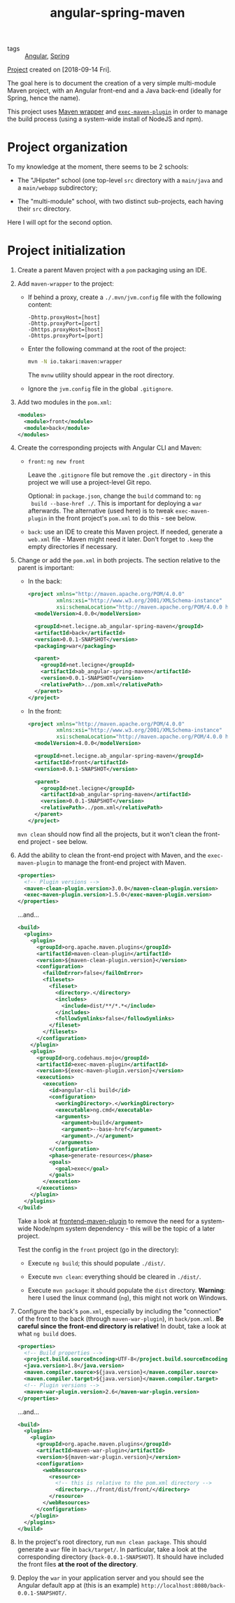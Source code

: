 :PROPERTIES:
:ID:       e6e739d5-044d-4366-9fd2-2281fd876eb6
:END:
#+title: angular-spring-maven
#+filetags: :project:

- tags :: [[id:f242b92c-3a91-4d78-8708-a1528c56959f][Angular]], [[id:1ef4c08e-f028-42a9-89fb-74138976e198][Spring]]

[[file:code/angular-spring-maven/][Project]] created on [2018-09-14 Fri].

The goal here is to document the creation of a very simple
multi-module Maven project, with an Angular front-end and a Java
back-end (ideally for Spring, hence the name).

This project uses [[https://github.com/takari/maven-wrapper][Maven wrapper]] and [[https://www.mojohaus.org/exec-maven-plugin/][=exec-maven-plugin=]] in order to
manage the build process (using a system-wide install of NodeJS and
npm).

* Project organization

To my knowledge at the moment, there seems to be 2 schools:

- The "JHipster" school (one top-level =src= directory with a
  =main/java= and a =main/webapp= subdirectory;

- The "multi-module" school, with two distinct sub-projects, each
  having their =src= directory.

Here I will opt for the second option.

* Project initialization
:PROPERTIES:
:CREATED:  [2022-08-28 Sun 17:21]
:END:

1. Create a parent Maven project with a =pom= packaging using an IDE.

2. Add =maven-wrapper= to the project:

   - If behind a proxy, create a =./.mvn/jvm.config= file with the
     following content:

     #+BEGIN_EXAMPLE
       -Dhttp.proxyHost=[host]
       -Dhttp.proxyPort=[port]
       -Dhttps.proxyHost=[host]
       -Dhttps.proxyPort=[port]
     #+END_EXAMPLE

   - Enter the following command at the root of the project:

     #+BEGIN_SRC sh
       mvn -N io.takari:maven:wrapper
     #+END_SRC

     The =mvnw= utility should appear in the root directory.

   - Ignore the =jvm.config= file in the global =.gitignore=.

3. Add two modules in the =pom.xml=:

   #+BEGIN_SRC xml
     <modules>
       <module>front</module>
       <module>back</module>
     </modules>
   #+END_SRC

4. Create the corresponding projects with Angular CLI and Maven:

   - =front=: =ng new front=

     Leave the =.gitignore= file but remove the =.git= directory - in
     this project we will use a project-level Git repo.

     Optional: in =package.json=, change the =build= command to: =ng
     build --base-href ./=. This is important for deploying a =war=
     afterwards. The alternative (used here) is to tweak
     =exec-maven-plugin= in the front project's =pom.xml= to do this -
     see below.

   - =back=: use an IDE to create this Maven project. If needed,
     generate a =web.xml= file - Maven might need it later. Don't
     forget to =.keep= the empty directories if necessary.

5. Change or add the =pom.xml= in both projects. The section relative
   to the parent is important:

   - In the back:

     #+BEGIN_SRC xml
       <project xmlns="http://maven.apache.org/POM/4.0.0"
                xmlns:xsi="http://www.w3.org/2001/XMLSchema-instance"
                xsi:schemaLocation="http://maven.apache.org/POM/4.0.0 http://maven.apache.org/xsd/maven-4.0.0.xsd">
         <modelVersion>4.0.0</modelVersion>

         <groupId>net.lecigne.ab_angular-spring-maven</groupId>
         <artifactId>back</artifactId>
         <version>0.0.1-SNAPSHOT</version>
         <packaging>war</packaging>

         <parent>
           <groupId>net.lecigne</groupId>
           <artifactId>ab_angular-spring-maven</artifactId>
           <version>0.0.1-SNAPSHOT</version>
           <relativePath>../pom.xml</relativePath>
         </parent>
       </project>
     #+END_SRC

   - In the front:

     #+BEGIN_SRC xml
       <project xmlns="http://maven.apache.org/POM/4.0.0"
                xmlns:xsi="http://www.w3.org/2001/XMLSchema-instance"
                xsi:schemaLocation="http://maven.apache.org/POM/4.0.0 http://maven.apache.org/xsd/maven-4.0.0.xsd">
         <modelVersion>4.0.0</modelVersion>

         <groupId>net.lecigne.ab_angular-spring-maven</groupId>
         <artifactId>front</artifactId>
         <version>0.0.1-SNAPSHOT</version>

         <parent>
           <groupId>net.lecigne</groupId>
           <artifactId>ab_angular-spring-maven</artifactId>
           <version>0.0.1-SNAPSHOT</version>
           <relativePath>../pom.xml</relativePath>
         </parent>
       </project>
     #+END_SRC

   =mvn clean= should now find all the projects, but it won't clean
   the front-end project - see below.

6. Add the ability to clean the front-end project with Maven, and the
   =exec-maven-plugin= to manage the front-end project with Maven.

   #+BEGIN_SRC xml
     <properties>
       <!-- Plugin versions -->
       <maven-clean-plugin.version>3.0.0</maven-clean-plugin.version>
       <exec-maven-plugin.version>1.5.0</exec-maven-plugin.version>
     </properties>
   #+END_SRC

   ...and...

   #+BEGIN_SRC xml
     <build>
       <plugins>
         <plugin>
           <groupId>org.apache.maven.plugins</groupId>
           <artifactId>maven-clean-plugin</artifactId>
           <version>${maven-clean-plugin.version}</version>
           <configuration>
             <failOnError>false</failOnError>
             <filesets>
               <fileset>
                 <directory>.</directory>
                 <includes>
                   <include>dist/**/*.*</include>
                 </includes>
                 <followSymlinks>false</followSymlinks>
               </fileset>
             </filesets>
           </configuration>
         </plugin>
         <plugin>
           <groupId>org.codehaus.mojo</groupId>
           <artifactId>exec-maven-plugin</artifactId>
           <version>${exec-maven-plugin.version}</version>
           <executions>
             <execution>
               <id>angular-cli build</id>
               <configuration>
                 <workingDirectory>.</workingDirectory>
                 <executable>ng.cmd</executable>
                 <arguments>
                   <argument>build</argument>
                   <argument>--base-href</argument>
                   <argument>./</argument>
                 </arguments>
               </configuration>
               <phase>generate-resources</phase>
               <goals>
                 <goal>exec</goal>
               </goals>
             </execution>
           </executions>
         </plugin>
       </plugins>
     </build>
   #+END_SRC

   Take a look at [[https://github.com/eirslett/frontend-maven-plugin][frontend-maven-plugin]] to remove the need for a
   system-wide Node/npm system dependency - this will be the topic of
   a later project.

   Test the config in the =front= project (go in the directory):

   - Execute =ng build=; this should populate =./dist/=.

   - Execute =mvn clean=: everything should be cleared in =./dist/=.

   - Execute =mvn package=: it should populate the =dist=
     directory. *Warning*: here I used the linux command (=ng=), this
     might not work on Windows.

7. Configure the back's =pom.xml=, especially by including the
   "connection" of the front to the back (through =maven-war-plugin=),
   in =back/pom.xml=. *Be careful since the front-end directory is
   relative!* In doubt, take a look at what =ng build= does.

   #+BEGIN_SRC xml
     <properties>
       <!-- Build properties -->
       <project.build.sourceEncoding>UTF-8</project.build.sourceEncoding>
       <java.version>1.8</java.version>
       <maven.compiler.source>${java.version}</maven.compiler.source>
       <maven.compiler.target>${java.version}</maven.compiler.target>
       <!-- Plugin versions -->
       <maven-war-plugin.version>2.6</maven-war-plugin.version>
     </properties>
   #+END_SRC

   ...and...

   #+BEGIN_SRC xml
     <build>
       <plugins>
         <plugin>
           <groupId>org.apache.maven.plugins</groupId>
           <artifactId>maven-war-plugin</artifactId>
           <version>${maven-war-plugin.version}</version>
           <configuration>
             <webResources>
               <resource>
                 <!-- this is relative to the pom.xml directory -->
                 <directory>../front/dist/front/</directory>
               </resource>
             </webResources>
           </configuration>
         </plugin>
       </plugins>
     </build>
   #+END_SRC

8. In the project's root directory, run =mvn clean package=. This
   should generate a =war= file in =back/target/=. In
   particular, take a look at the corresponding directory
   (=back-0.0.1-SNAPSHOT=). It should have included the front
   files *at the root of the directory*.

9. Deploy the =war= in your application server and you should see the
   Angular default app at (this is an example)
   =http://localhost:8080/back-0.0.1-SNAPSHOT/=.
